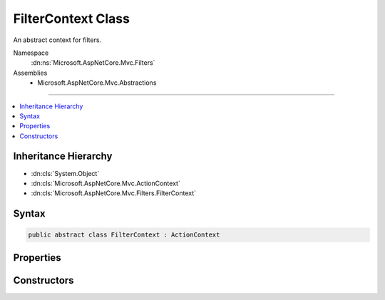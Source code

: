 

FilterContext Class
===================






An abstract context for filters.


Namespace
    :dn:ns:`Microsoft.AspNetCore.Mvc.Filters`
Assemblies
    * Microsoft.AspNetCore.Mvc.Abstractions

----

.. contents::
   :local:



Inheritance Hierarchy
---------------------


* :dn:cls:`System.Object`
* :dn:cls:`Microsoft.AspNetCore.Mvc.ActionContext`
* :dn:cls:`Microsoft.AspNetCore.Mvc.Filters.FilterContext`








Syntax
------

.. code-block:: csharp

    public abstract class FilterContext : ActionContext








.. dn:class:: Microsoft.AspNetCore.Mvc.Filters.FilterContext
    :hidden:

.. dn:class:: Microsoft.AspNetCore.Mvc.Filters.FilterContext

Properties
----------

.. dn:class:: Microsoft.AspNetCore.Mvc.Filters.FilterContext
    :noindex:
    :hidden:

    
    .. dn:property:: Microsoft.AspNetCore.Mvc.Filters.FilterContext.Filters
    
        
    
        
        Gets all applicable :any:`Microsoft.AspNetCore.Mvc.Filters.IFilterMetadata` implementations.
    
        
        :rtype: System.Collections.Generic.IList<System.Collections.Generic.IList`1>{Microsoft.AspNetCore.Mvc.Filters.IFilterMetadata<Microsoft.AspNetCore.Mvc.Filters.IFilterMetadata>}
    
        
        .. code-block:: csharp
    
            public virtual IList<IFilterMetadata> Filters
            {
                get;
            }
    

Constructors
------------

.. dn:class:: Microsoft.AspNetCore.Mvc.Filters.FilterContext
    :noindex:
    :hidden:

    
    .. dn:constructor:: Microsoft.AspNetCore.Mvc.Filters.FilterContext.FilterContext(Microsoft.AspNetCore.Mvc.ActionContext, System.Collections.Generic.IList<Microsoft.AspNetCore.Mvc.Filters.IFilterMetadata>)
    
        
    
        
        Instantiates a new :any:`Microsoft.AspNetCore.Mvc.Filters.FilterContext` instance.
    
        
    
        
        :param actionContext: The :any:`Microsoft.AspNetCore.Mvc.ActionContext`\.
        
        :type actionContext: Microsoft.AspNetCore.Mvc.ActionContext
    
        
        :param filters: All applicable :any:`Microsoft.AspNetCore.Mvc.Filters.IFilterMetadata` implementations.
        
        :type filters: System.Collections.Generic.IList<System.Collections.Generic.IList`1>{Microsoft.AspNetCore.Mvc.Filters.IFilterMetadata<Microsoft.AspNetCore.Mvc.Filters.IFilterMetadata>}
    
        
        .. code-block:: csharp
    
            public FilterContext(ActionContext actionContext, IList<IFilterMetadata> filters)
    

